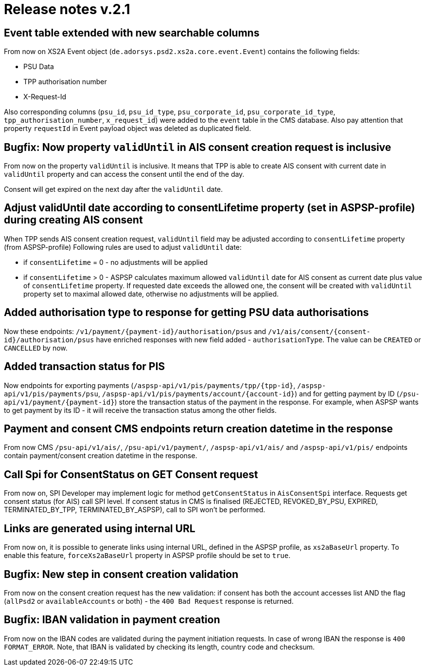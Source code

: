 = Release notes v.2.1

== Event table extended with new searchable columns

From now on XS2A Event object (`de.adorsys.psd2.xs2a.core.event.Event`) contains the following fields:

* PSU Data
* TPP authorisation number
* X-Request-Id

Also corresponding columns (`psu_id`, `psu_id_type`, `psu_corporate_id`, `psu_corporate_id_type`, `tpp_authorisation_number`, `x_request_id`) were added to the `event` table in the CMS database.
Also pay attention that property `requestId` in Event payload object was deleted as duplicated field.

== Bugfix: Now property `validUntil` in AIS consent creation request is inclusive

From now on the property `validUntil` is inclusive. It means that TPP is able to create AIS consent with current date in `validUntil` property and
can access the consent until the end of the day.

Consent will get expired on the next day after the `validUntil` date.

== Adjust validUntil date according to consentLifetime property (set in ASPSP-profile) during creating AIS consent

When TPP sends AIS consent creation request, `validUntil` field may be adjusted according to `consentLifetime` property (from ASPSP-profile)
Following rules are used to adjust `validUntil` date:

* if `consentLifetime` = 0 - no adjustments will be applied
* if `consentLifetime` > 0 - ASPSP calculates maximum allowed `validUntil` date for AIS consent as current date plus value of `consentLifetime` property.
If requested date exceeds the allowed one, the consent will be created with `validUntil` property set to maximal allowed date, otherwise no adjustments will be applied.

== Added authorisation type to response for getting PSU data authorisations

Now these endpoints: `+/v1/payment/{payment-id}/authorisation/psus+` and `+/v1/ais/consent/{consent-id}/authorisation/psus+` have enriched
responses with new field added - `authorisationType`. The value can be `CREATED` or `CANCELLED` by now.

== Added transaction status for PIS

Now endpoints for exporting payments (`+/aspsp-api/v1/pis/payments/tpp/{tpp-id}+`, `/aspsp-api/v1/pis/payments/psu`, `+/aspsp-api/v1/pis/payments/account/{account-id}+`)
and for getting payment by ID (`+/psu-api/v1/payment/{payment-id}+`) store the transaction status of the payment in the response. For example, when ASPSP wants
to get payment by its ID - it will receive the transaction status among the other fields.

== Payment and consent CMS endpoints return creation datetime in the response

From now CMS `/psu-api/v1/ais/`, `/psu-api/v1/payment/`, `/aspsp-api/v1/ais/` and `/aspsp-api/v1/pis/` endpoints
contain payment/consent creation datetime in the response.

== Call Spi for ConsentStatus on GET Consent request

From now on, SPI Developer may implement logic for method `getConsentStatus` in `AisConsentSpi` interface.
Requests get consent status (for AIS) call SPI level.
If consent status in CMS is finalised (REJECTED, REVOKED_BY_PSU, EXPIRED, TERMINATED_BY_TPP, TERMINATED_BY_ASPSP), call to SPI won't be performed.

== Links are generated using internal URL

From now on, it is possible to generate links using internal URL, defined in the ASPSP profile, as `xs2aBaseUrl` property. To enable this feature, `forceXs2aBaseUrl` property
in ASPSP profile should be set to `true`.

== Bugfix: New step in consent creation validation

From now on the consent creation request has the new validation: if consent has both the account accesses list AND the flag (`allPsd2` or `availableAccounts` or both) -
the `400 Bad Request` response is returned.

== Bugfix: IBAN validation in payment creation

From now on the IBAN codes are validated during the payment initiation requests. In case of wrong IBAN the response is `400 FORMAT_ERROR`. Note, that
IBAN is validated by checking its length, country code and checksum.

